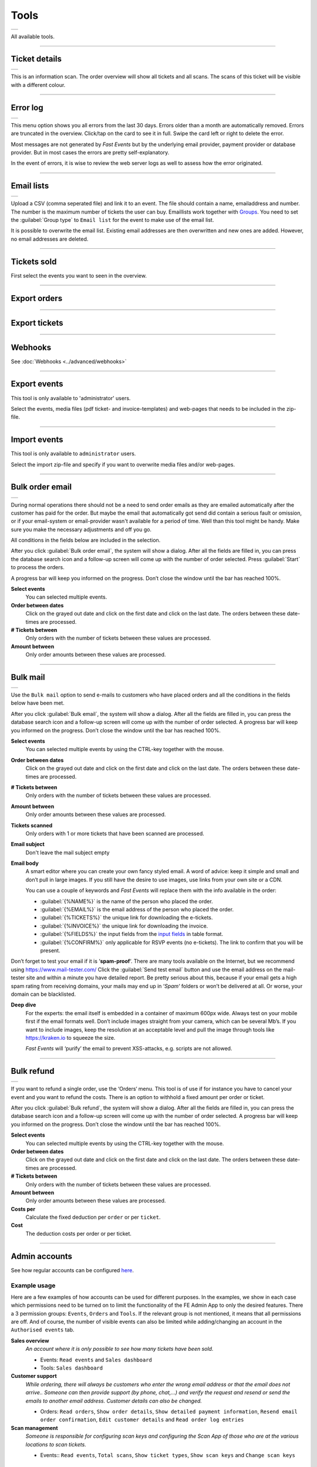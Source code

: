Tools
=====
.. list-table::

    * - .. image:: ../_static/images/usage/Tools.png
           :target: ../_static/images/usage/Tools-ticket.png
           :alt: Ticket details

All available tools.

----

Ticket details
--------------
.. list-table::

    * - .. image:: ../_static/images/usage/Tools-ticket-details.png
           :target: ../_static/images/usage/Tools-ticket-details.png
           :alt: Ticket details

This is an information scan. The order overview will show all tickets and all scans.
The scans of this ticket will be visible with a different colour.

----

Error log
---------
.. list-table::

    * - .. image:: ../_static/images/usage/Tools-error-log.png
           :target: ../_static/images/usage/Tools-error-log.png
           :alt: Error log

This menu option shows you all errors from the last 30 days. Errors older than a month are automatically removed.
Errors are truncated in the overview. Click/tap on the card to see it in full.
Swipe the card left or right to delete the error.

Most messages are not generated by *Fast Events* but by the underlying email provider, payment provider or database provider.
But in most cases the errors are pretty self-explanatory.

In the event of errors, it is wise to review the web server logs as well to assess how the error originated.

----

Email lists
-----------
.. list-table::

    * - .. image:: ../_static/images/usage/Tools-email-lists.png
           :target: ../_static/images/usage/Tools-email-lists.png
           :alt: Email lists

Upload a CSV (comma seperated file) and link it to an event. The file should contain a name, emailaddress and number.
The number is the maximum number of tickets the user can buy. Emaillists work together with `Groups <events.html#groups>`_.
You need to set the :guilabel:`Group type` to ``Email list`` for the event to make use of the email list.

It is possible to overwrite the email list. Existing email addresses are then overwritten and new ones are added.
However, no email addresses are deleted.

----

Tickets sold
------------
.. grid:: 2
   :gutter: 2

   .. grid-item-card::  Select events

       .. figure:: ../_static/images/usage/Tools-tickets-sold-1.png
          :target: ../_static/images/usage/Tools-tickets-sold-1.png
          :alt: Select events

   .. grid-item-card::  Overview of all events

       .. figure:: ../_static/images/usage/Tools-tickets-sold-2.png
          :target: ../_static/images/usage/Tools-tickets-sold-2.png
          :alt: Overview of all events

First select the events you want to seen in the overview.

----

Export orders
-------------
.. grid:: 2
   :gutter: 2

   .. grid-item-card::  Select events

       .. figure:: ../_static/images/usage/Tools-export-orders.png
          :target: ../_static/images/usage/Tools-export-orders.png
          :alt: Select events

   .. grid-item::

       Select the events from which all orders are to be downloaded. The file is downloaded in csv format.

----

Export tickets
--------------
.. grid:: 2
   :gutter: 2

   .. grid-item::

       Select the events from which all tickets are to be downloaded. The file is downloaded in csv format.

   .. grid-item-card::  Select events

       .. figure:: ../_static/images/usage/Tools-export-tickets.png
          :target: ../_static/images/usage/Tools-export-tickets.png
          :alt: Select events

----

Webhooks
--------
See :doc:`Webhooks <../advanced/webhooks>`

----

Export events
-------------
This tool is only available to 'administrator' users.

Select the events, media files (pdf ticket- and invoice-templates) and web-pages that needs to be included in the zip-file.

----

Import events
-------------
This tool is only available to ``administrator`` users.

Select the import zip-file and specify if you want to overwrite media files and/or web-pages.

----

Bulk order email
----------------
.. list-table::

    * - .. image:: ../_static/images/usage/Tools-order.png
           :target: ../_static/images/usage/Tools-order.png
           :alt: Send order emails

During normal operations there should not be a need to send order emails as they are emailed automatically after the customer has paid for the order.
But maybe the email that automatically got send did contain a serious fault or omission,
or if your email-system or email-provider wasn't available for a period of time.
Well than this tool might be handy. Make sure you make the necessary adjustments and off you go.

All conditions in the fields below are included in the selection.

After you click :guilabel:`Bulk order email`, the system will show a dialog.
After all the fields are filled in, you can press the database search icon and a follow-up screen will come up with the number of order selected.
Press :guilabel:`Start` to process the orders.

A progress bar will keep you informed on the progress. Don’t close the window until the bar has reached 100%.

**Select events**
   You can selected multiple events.
**Order between dates**
   Click on the grayed out date and click on the first date and click on the last date. The orders between these date-times are processed.
**# Tickets between**
   Only orders with the number of tickets between these values are processed.
**Amount between**
   Only order amounts between these values are processed.
   
----

Bulk mail
---------
.. list-table::

    * - .. image:: ../_static/images/usage/Tools-mail.png
           :target: ../_static/images/usage/Tools-mail.png
           :alt: Send emails

Use the ``Bulk mail`` option to send e-mails to customers who have placed orders and all the conditions in the fields below have been met.

After you click :guilabel:`Bulk email`, the system will show a dialog.
After all the fields are filled in, you can press the database search icon and a follow-up screen will come up with the number of order selected.
A progress bar will keep you informed on the progress. Don’t close the window until the bar has reached 100%.

**Select events**
   You can selected multiple events by using the CTRL-key together with the mouse.
**Order between dates**
   Click on the grayed out date and click on the first date and click on the last date. The orders between these date-times are processed.
**# Tickets between**
   Only orders with the number of tickets between these values are processed.
**Amount between**
   Only order amounts between these values are processed.
**Tickets scanned**
   Only orders with 1 or more tickets that have been scanned are processed.
**Email subject**
   Don't leave the mail subject empty
**Email body**
   A smart editor where you can create your own fancy styled email. A word of advice: keep it simple and small and don’t pull in large images.
   If you still have the desire to use images, use links from your own site or a CDN.

   You can use a couple of keywords and *Fast Events* will replace them with the info available in the order:
   
   - :guilabel:`{%NAME%}` is the name of the person who placed the order.
   - :guilabel:`{%EMAIL%}` is the email address of the person who placed the order.
   - :guilabel:`{%TICKETS%}` the unique link for downloading the e-tickets.
   - :guilabel:`{%INVOICE%}` the unique link for downloading the invoice.
   - :guilabel:`{%FIELDS%}` the input fields from the `input fields <events.html#input-fields>`__ in table format.
   - :guilabel:`{%CONFIRM%}` only applicable for RSVP events (no e-tickets). The link to confirm that you will be present.
   
Don’t forget to test your email if it is ‘**spam-proof**‘.
There are many tools available on the Internet, but we recommend using https://www.mail-tester.com/
Click the :guilabel:`Send test email` button and use the email address on the mail-tester site and within a minute you have detailed report.
Be pretty serious about this, because if your email gets a high spam rating from receiving domains,
your mails may end up in ‘*Spam*‘ folders or won’t be delivered at all.
Or worse, your domain can be blacklisted.

**Deep dive**
   For the experts: the email itself is embedded in a container of maximum 600px wide. Always test on your mobile first if the email formats well.
   Don’t include images straight from your camera, which can be several Mb’s.
   If you want to include images, keep the resolution at an acceptable level and pull the image through tools like https://kraken.io to squeeze the size.

   *Fast Events* will ‘purify’ the email to prevent XSS-attacks, e.g. scripts are not allowed.

----

Bulk refund
-----------
.. list-table::

    * - .. image:: ../_static/images/usage/Tools-refund.png
           :target: ../_static/images/usage/Tools-refund.png
           :alt: Refund orders

If you want to refund a single order, use the ‘Orders‘ menu.
This tool is of use if for instance you have to cancel your event and you want to refund the costs.
There is an option to withhold a fixed amount per order or ticket.

After you click :guilabel:`Bulk refund`, the system will show a dialog.
After all the fields are filled in, you can press the database search icon and a follow-up screen will come up with the number of order selected.
A progress bar will keep you informed on the progress. Don’t close the window until the bar has reached 100%.

**Select events**
   You can selected multiple events by using the CTRL-key together with the mouse.
**Order between dates**
   Click on the grayed out date and click on the first date and click on the last date. The orders between these date-times are processed.
**# Tickets between**
   Only orders with the number of tickets between these values are processed.
**Amount between**
   Only order amounts between these values are processed.
**Costs per**
   Calculate the fixed deduction per ``order`` or per ``ticket``.
**Cost**
   The deduction costs per order or per ticket.

----

Admin accounts
--------------
See how regular accounts can be configured `here <../apps/admin.html#regular-accounts>`_.

Example usage
^^^^^^^^^^^^^
Here are a few examples of how accounts can be used for different purposes.
In the examples, we show in each case which permissions need to be turned on to limit the functionality of the FE Admin App to only the desired features.
There a 3 permission groups: ``Events``, ``Orders`` and ``Tools``. If the relevant group is not mentioned, it means that all permissions are off.
And of course, the number of visible events can also be limited while adding/changing an account in the ``Authorised events`` tab.

**Sales overview**
   *An account where it is only possible to see how many tickets have been sold.*

   - Events: ``Read events`` and ``Sales dashboard``
   - Tools: ``Sales dashboard``

**Customer support**
   *While ordering, there will always be customers who enter the wrong email address or that the email does not arrive..
   Someone can then provide support (by phone, chat,...) and verify the request and resend or send the emails to another email address.
   Customer details can also be changed.*

   - Orders: ``Read orders``, ``Show order details``, ``Show detailed payment information``, ``Resend email order confirmation``,
     ``Edit customer details`` and ``Read order log entries``

**Scan management**
   *Someone is responsible for configuring scan keys and configuring the Scan App of those who are at the various locations to scan tickets.*

   - Events:: ``Read events``, ``Total scans``, ``Show ticket types``, ``Show scan keys`` and ``Change scan keys``

Accounts or sub-accounts
^^^^^^^^^^^^^^^^^^^^^^^^
Of course, you can create separate accounts for each type of account, and at the WordPress level, that translates into multiple users.
Each user then has their own login name, API key and Application Password.
Configuring it is a bit more work, as each user needs to get their own configuration qrcode to configure the FE Admin App.

But there is also another approach by using sub-accounts. First, configure an account in which all permissions required by the sub-accounts are turned on.
Then define the sub-accounts and turn on only the permissions that are needed and, if necessary, limit the visible events.
At the WordPress level, only 1 user is visible. All sub-accounts share the same login name and API key and thus can all use the same configuration qrcode to configure the FE Admin App.
However, the sub-accounts all have a different Application Password.

Preferably use sub-accounts if the *Fast Events* plugin is configured in ``Saas`` mode.
